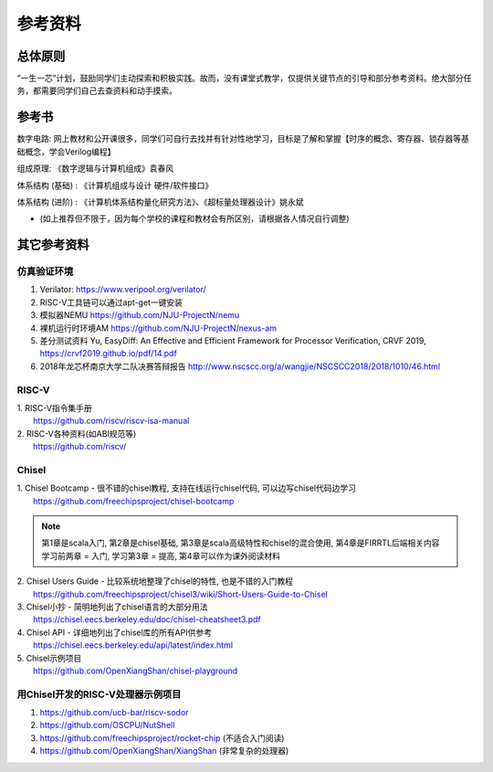 .. _materials:

************
参考资料
************

总体原则
============

“一生一芯”计划，鼓励同学们主动探索和积极实践。故而，没有课堂式教学，仅提供关键节点的引导和部分参考资料。绝大部分任务，都需要同学们自己去查资料和动手摸索。

参考书
============

数字电路: 网上教材和公开课很多，同学们可自行去找并有针对性地学习，目标是了解和掌握【时序的概念、寄存器、锁存器等基础概念，学会Verilog编程】

组成原理: 《数字逻辑与计算机组成》袁春风 

体系结构 (基础) : 《计算机组成与设计 硬件/软件接口》

体系结构 (进阶) : 《计算机体系结构量化研究方法》、《超标量处理器设计》姚永斌

* (如上推荐但不限于，因为每个学校的课程和教材会有所区别，请根据各人情况自行调整)

其它参考资料
============

仿真验证环境
------------

1. Verilator: https://www.veripool.org/verilator/

2. RISC-V工具链可以通过apt-get一键安装

3. 模拟器NEMU https://github.com/NJU-ProjectN/nemu

4. 裸机运行时环境AM https://github.com/NJU-ProjectN/nexus-am

5. 差分测试资料 Yu, EasyDiff: An Effective and Efficient Framework for Processor Verification, CRVF 2019, https://crvf2019.github.io/pdf/14.pdf

6. 2018年龙芯杯南京大学二队决赛答辩报告 http://www.nscscc.org/a/wangjie/NSCSCC2018/2018/1010/46.html

RISC-V
------------

| 1. RISC-V指令集手册
|   https://github.com/riscv/riscv-isa-manual

| 2. RISC-V各种资料(如ABI规范等)
|   https://github.com/riscv/

Chisel
------------

| 1. Chisel Bootcamp - 很不错的chisel教程, 支持在线运行chisel代码, 可以边写chisel代码边学习
|   https://github.com/freechipsproject/chisel-bootcamp

.. note::
	第1章是scala入门, 第2章是chisel基础, 第3章是scala高级特性和chisel的混合使用, 第4章是FIRRTL后端相关内容
	学习前两章 = 入门, 学习第3章 = 提高, 第4章可以作为课外阅读材料

| 2. Chisel Users Guide - 比较系统地整理了chisel的特性, 也是不错的入门教程
|   https://github.com/freechipsproject/chisel3/wiki/Short-Users-Guide-to-Chisel

	
| 3. Chisel小抄 - 简明地列出了chisel语言的大部分用法
|   https://chisel.eecs.berkeley.edu/doc/chisel-cheatsheet3.pdf

	
| 4. Chisel API - 详细地列出了chisel库的所有API供参考
|   https://chisel.eecs.berkeley.edu/api/latest/index.html

	
| 5. Chisel示例项目
|   https://github.com/OpenXiangShan/chisel-playground

	
用Chisel开发的RISC-V处理器示例项目
------------------------------------
	
1. https://github.com/ucb-bar/riscv-sodor

2. https://github.com/OSCPU/NutShell

3. https://github.com/freechipsproject/rocket-chip (不适合入门阅读) 

4. https://github.com/OpenXiangShan/XiangShan (非常复杂的处理器) 
							